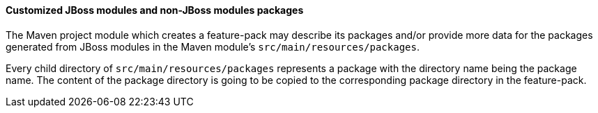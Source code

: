 #### Customized JBoss modules and non-JBoss modules packages

The Maven project module which creates a feature-pack may describe its packages and/or provide more data for the packages generated from JBoss modules in the Maven module's `src/main/resources/packages`.

Every child directory of `src/main/resources/packages` represents a package with the directory name being the package name. The content of the package directory is going to be copied to the corresponding package directory in the feature-pack.


